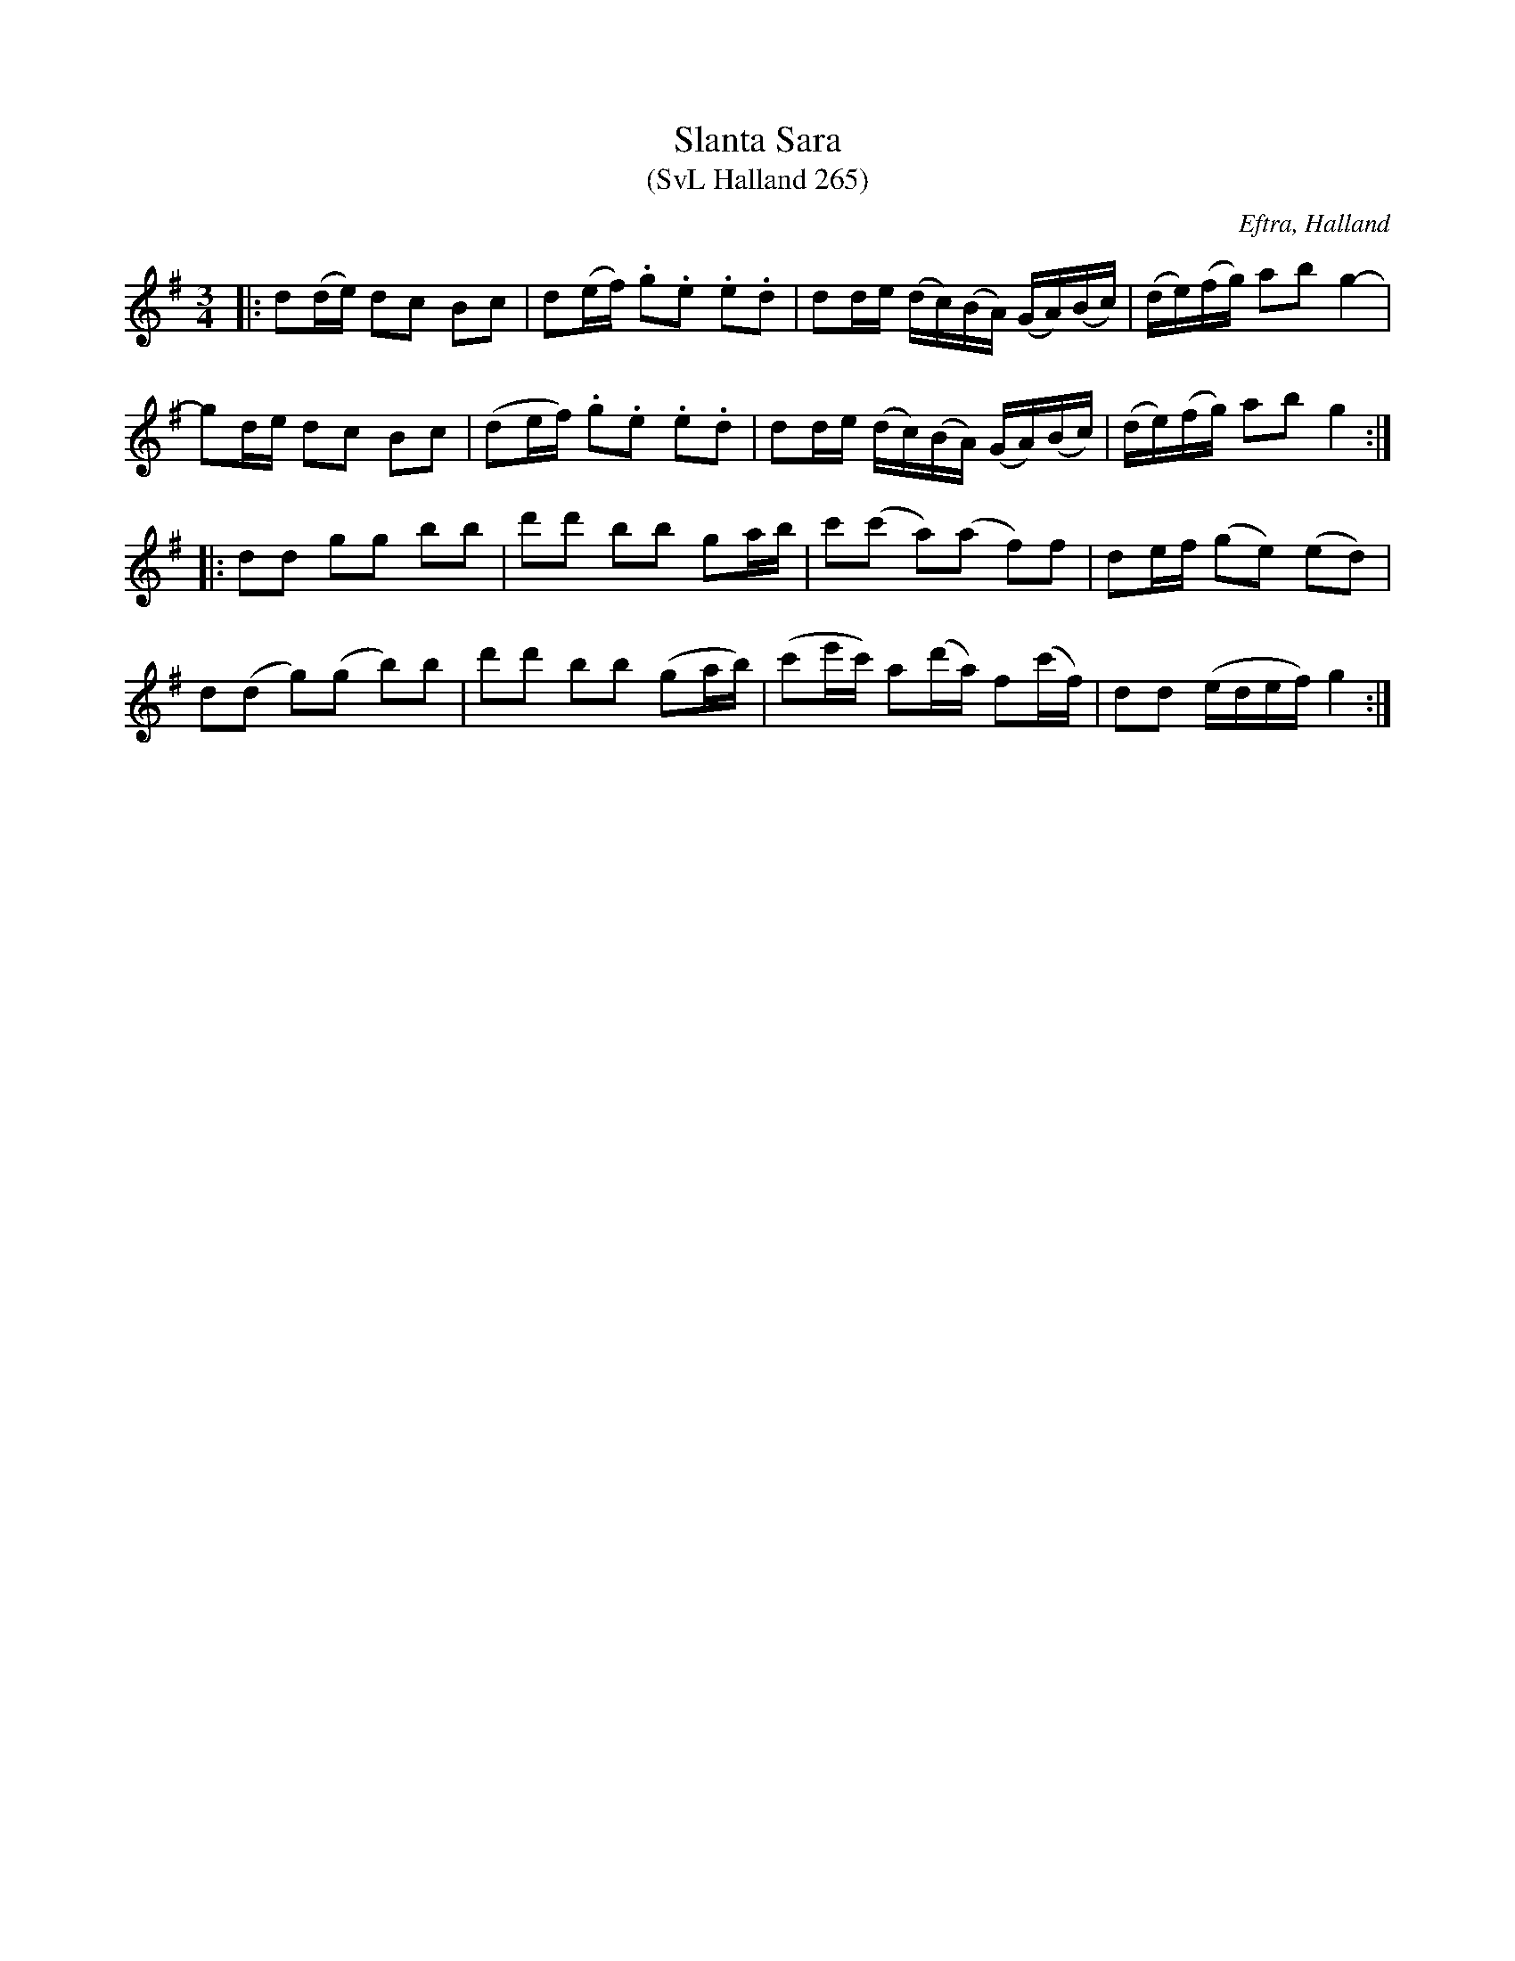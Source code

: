 %%abc-charset utf-8

X:265
T:Slanta Sara
T:(SvL Halland 265) 
Z:Transkription gjord av Jonas Brunskog, 16/7 2008
R:Polska
O:Eftra, Halland
S:efter Karl Stenström
B:Svenska Låtar Halland nr 265
M:3/4
L:1/16
K:G
|:d2(de) d2c2 B2c2|d2(ef) .g2.e2 .e2.d2|d2de (dc)(BA) (GA)(Bc)|(de)(fg) a2b2 g4-|
g2de d2c2 B2c2|(d2ef) .g2.e2 .e2.d2|d2de (dc)(BA) (GA)(Bc)|(de)(fg) a2b2 g4:|
|:d2d2 g2g2 b2b2|d'2d'2 b2b2 g2ab|c'2(c'2 a2)(a2 f2)f2|d2ef (g2e2) (e2d2)|
d2(d2 g2)(g2 b2)b2|d'2d'2 b2b2 (g2ab)|(c'2e'c') a2(d'a) f2(c'f)|d2d2 (edef) g4:|

